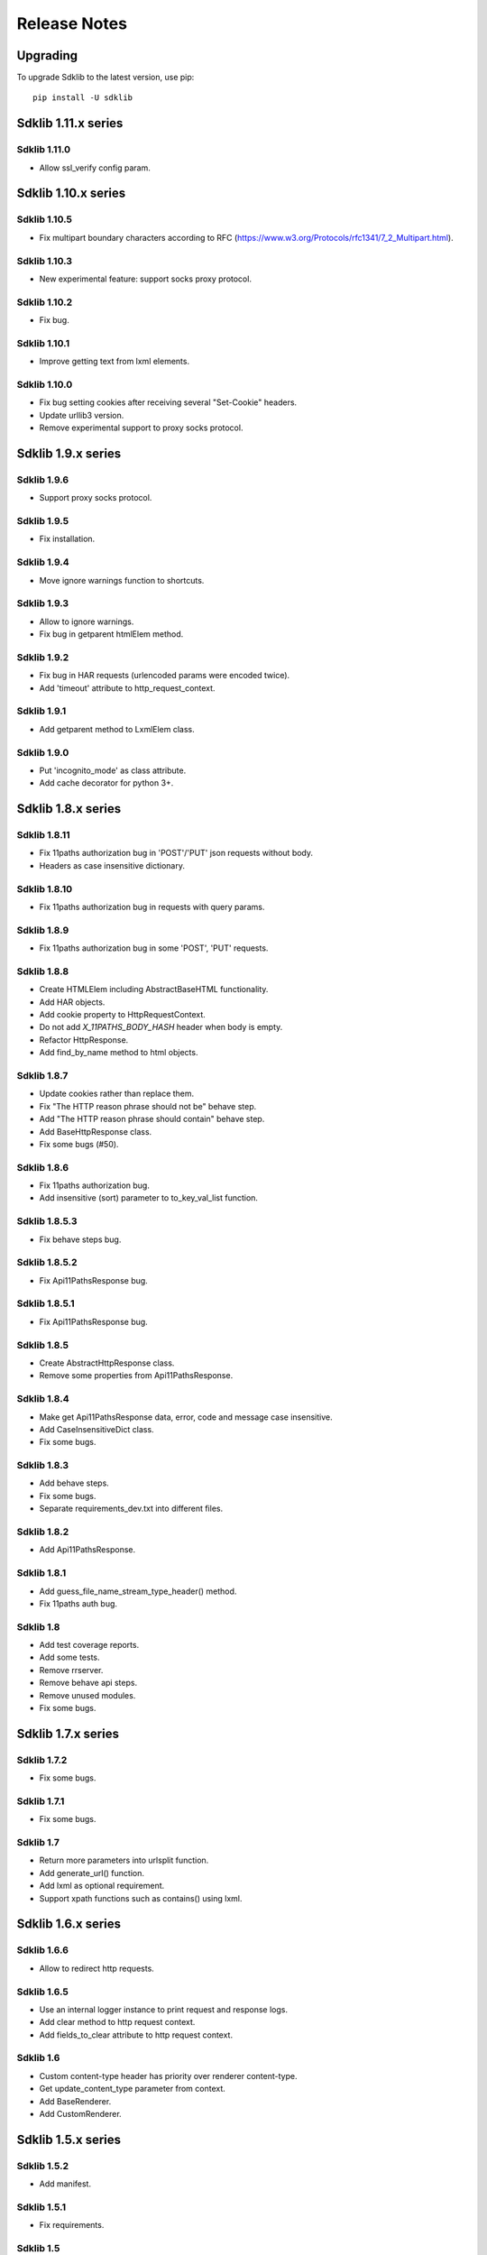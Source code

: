 =============
Release Notes
=============

Upgrading
=========

To upgrade Sdklib to the latest version, use pip:
::
    pip install -U sdklib


Sdklib 1.11.x series
===================

Sdklib 1.11.0
-------------

- Allow ssl_verify config param.


Sdklib 1.10.x series
===================

Sdklib 1.10.5
-------------

- Fix multipart boundary characters according to RFC (https://www.w3.org/Protocols/rfc1341/7_2_Multipart.html).

Sdklib 1.10.3
-------------

- New experimental feature: support socks proxy protocol.

Sdklib 1.10.2
-------------

- Fix bug.

Sdklib 1.10.1
-------------

- Improve getting text from lxml elements.

Sdklib 1.10.0
-------------

- Fix bug setting cookies after receiving several "Set-Cookie" headers.
- Update urllib3 version.
- Remove experimental support to proxy socks protocol.


Sdklib 1.9.x series
===================

Sdklib 1.9.6
------------

- Support proxy socks protocol.

Sdklib 1.9.5
------------

- Fix installation.

Sdklib 1.9.4
------------

- Move ignore warnings function to shortcuts.

Sdklib 1.9.3
------------

- Allow to ignore warnings.
- Fix bug in getparent htmlElem method.

Sdklib 1.9.2
------------

- Fix bug in HAR requests (urlencoded params were encoded twice).
- Add 'timeout' attribute to http_request_context.

Sdklib 1.9.1
------------

- Add getparent method to LxmlElem class.

Sdklib 1.9.0
------------

- Put 'incognito_mode' as class attribute.
- Add cache decorator for python 3+.


Sdklib 1.8.x series
===================

Sdklib 1.8.11
-------------

- Fix 11paths authorization bug in 'POST'/'PUT' json requests without body.
- Headers as case insensitive dictionary.

Sdklib 1.8.10
-------------

- Fix 11paths authorization bug in requests with query params.

Sdklib 1.8.9
------------

- Fix 11paths authorization bug in some 'POST', 'PUT' requests.

Sdklib 1.8.8
------------

- Create HTMLElem including AbstractBaseHTML functionality.
- Add HAR objects.
- Add cookie property to HttpRequestContext.
- Do not add *X_11PATHS_BODY_HASH* header when body is empty.
- Refactor HttpResponse.
- Add find_by_name method to html objects.

Sdklib 1.8.7
------------

- Update cookies rather than replace them.
- Fix "The HTTP reason phrase should not be" behave step.
- Add "The HTTP reason phrase should contain" behave step.
- Add BaseHttpResponse class.
- Fix some bugs (#50).

Sdklib 1.8.6
------------

- Fix 11paths authorization bug.
- Add insensitive (sort) parameter to to_key_val_list function.

Sdklib 1.8.5.3
--------------

- Fix behave steps bug.

Sdklib 1.8.5.2
--------------

- Fix Api11PathsResponse bug.

Sdklib 1.8.5.1
--------------

- Fix Api11PathsResponse bug.

Sdklib 1.8.5
------------

- Create AbstractHttpResponse class.
- Remove some properties from Api11PathsResponse.

Sdklib 1.8.4
------------

- Make get Api11PathsResponse data, error, code and message case insensitive.
- Add CaseInsensitiveDict class.
- Fix some bugs.

Sdklib 1.8.3
------------

- Add behave steps.
- Fix some bugs.
- Separate requirements_dev.txt into different files.

Sdklib 1.8.2
------------

- Add Api11PathsResponse.

Sdklib 1.8.1
------------

- Add guess_file_name_stream_type_header() method.
- Fix 11paths auth bug.

Sdklib 1.8
----------

- Add test coverage reports.
- Add some tests.
- Remove rrserver.
- Remove behave api steps.
- Remove unused modules.
- Fix some bugs.


Sdklib 1.7.x series
===================

Sdklib 1.7.2
------------

- Fix some bugs.

Sdklib 1.7.1
------------

- Fix some bugs.

Sdklib 1.7
----------

- Return more parameters into urlsplit function.
- Add generate_url() function.
- Add lxml as optional requirement.
- Support xpath functions such as contains() using lxml.


Sdklib 1.6.x series
===================

Sdklib 1.6.6
------------

- Allow to redirect http requests.

Sdklib 1.6.5
------------

- Use an internal logger instance to print request and response logs.
- Add clear method to http request context.
- Add fields_to_clear attribute to http request context.

Sdklib 1.6
----------

- Custom content-type header has priority over renderer content-type.
- Get update_content_type parameter from context.
- Add BaseRenderer.
- Add CustomRenderer.


Sdklib 1.5.x series
===================

Sdklib 1.5.2
------------

- Add manifest.

Sdklib 1.5.1
------------

- Fix requirements.

Sdklib 1.5
----------

- Add HTML parsed response.


Sdklib 1.4.x series
===================

Sdklib 1.4.2
------------

- Fix bug: 11paths authorization header is not correct using multiples form params.

Sdklib 1.4.1
------------

- Fix bug: ensure url path params is never None.

Sdklib 1.4
----------

- Add XMLRenderer interface.
- Add json property to response.
- Add logger.
- Allow to replace content-type header value.


Sdklib 1.3.x series
===================

- Add timeout decorator.
- Add generate_url_path function.
- Add new url parameters.
- Add get, post, put, patch and delete methods.
- Add XML response parser.
- Generate docs with sphinx.


Sdklib 1.2.x series
===================

- Add incognito mode.


Sdklib 1.1.x series
===================

- By default, no Content-type header in requests without body or files.
- Add file attribute to sdk response.
- Allow multipart body with custom content-type in data forms.
- Allow to add custom response_class.


Sdklib 1.0.x series
===================

Sdklib 1.0
----------

- Use urllib3.


Sdklib 0.x series
=================

Sdklib 0.5.2.1
--------------

- Bug fixing.

Sdklib 0.5.2
------------

- Bug fixing.
- Allow passing files and form_parameters as tuples when request is encoded multipart

Sdklib 0.5.1
------------

- Bug fixing.

Sdklib 0.5
----------

- Add new parse as tuple list function.
- Add files parameter to http method.
- Infer content type header in all requests.

Sdklib 0.4.1
------------

- Add parameters to strf timetizer functions.

Sdklib 0.4
----------

- Add file functions.
- Add parse as tuple list function.

Sdklib 0.3
----------

- Initial version.
